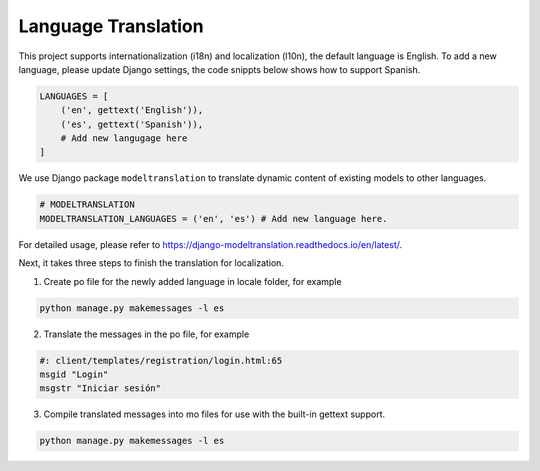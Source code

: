 Language Translation
====================

This project supports internationalization (i18n) and localization (l10n), the default language is English. 
To add a new language, please update Django settings, the code snippts below shows how to support Spanish.

.. code-block:: python

    LANGUAGES = [
        ('en', gettext('English')),
        ('es', gettext('Spanish')),
        # Add new langugage here
    ]

We use Django package ``modeltranslation`` to translate dynamic content of existing models to other languages.

.. code-block:: python

    # MODELTRANSLATION
    MODELTRANSLATION_LANGUAGES = ('en', 'es') # Add new language here.

For detailed usage, please refer to https://django-modeltranslation.readthedocs.io/en/latest/.

Next, it takes three steps to finish the translation for localization.

1. Create po file for the newly added language in locale folder, for example

.. code-block:: bash

    python manage.py makemessages -l es

2. Translate the messages in the po file, for example

.. code-block:: 

    #: client/templates/registration/login.html:65
    msgid "Login"
    msgstr "Iniciar sesión"

3. Compile translated messages into mo files for use with the built-in gettext support.

.. code-block::

    python manage.py makemessages -l es
